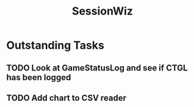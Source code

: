 :PROPERTIES:
:ID:       147873c2-5f69-495b-87c4-39510d687428
:END:
#+title: SessionWiz
#+filetags: project

* Outstanding Tasks

** TODO Look at GameStatusLog and see if CTGL has been logged
** TODO Add chart to CSV reader
